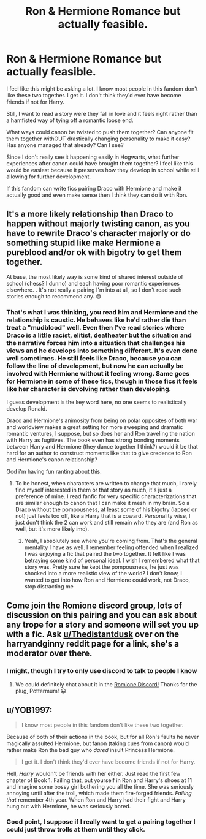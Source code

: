 #+TITLE: Ron & Hermione Romance but actually feasible.

* Ron & Hermione Romance but actually feasible.
:PROPERTIES:
:Author: TheIsmizl
:Score: 0
:DateUnix: 1586918309.0
:DateShort: 2020-Apr-15
:FlairText: Prompt
:END:
I feel like this might be asking a lot. I know most people in this fandom don't like these two together. I get it. I don't think they'd ever have become friends if not for Harry.

Still, I want to read a story were they fall in love and it feels right rather than a hamfisted way of tying off a romantic loose end.

What ways could canon be twisted to push them together? Can anyone fit them together withOUT drastically changing personality to make it easy? Has anyone managed that already? Can I see?

Since I don't really see it happening easily in Hogwarts, what further experiences after canon could have brought them together? I feel like this would be easiest because it preserves how they develop in school while still allowing for further development.

If this fandom can write fics pairing Draco with Hermione and make it actually good and even make sense then I think they can do it with Ron.


** It's a more likely relationship than Draco to happen without majorly twisting canon, as you have to rewrite Draco's character majorly or do something stupid like make Hermione a pureblood and/or ok with bigotry to get them together.

At base, the most likely way is some kind of shared interest outside of school (chess? I dunno) and each having poor romantic experiences elsewhere. . It's not really a pairing I'm into at all, so I don't read such stories enough to recommend any. 😅
:PROPERTIES:
:Author: MindForgedManacle
:Score: 3
:DateUnix: 1586919814.0
:DateShort: 2020-Apr-15
:END:

*** That's what I was thinking, you read him and Hermione and the relationship is caustic. He behaves like he'd rather die than treat a "mudblood" well. Even then I've read stories where Draco is a little racist, elitist, deatheater but the situation and the narrative forces him into a situation that challenges his views and he develops into something different. It's even done well sometimes. He still feels like Draco, because you can follow the line of development, but now he can actually be involved with Hermione without it feeling wrong. Same goes for Hermione in some of these fics, though in those fics it feels like her character is devolving rather than developing.

I guess development is the key word here, no one seems to realistically develop Ronald.

Draco and Hermione's animosity from being on polar opposites of both war and worldview makes a great setting for more sweeping and dramatic romantic ventures, I suppose, but so does her and Ron traveling the nation with Harry as fugitives. The book even has strong bonding moments between Harry and Hermione (they dance together I think?) would it be that hard for an author to construct moments like that to give credence to Ron and Hermione's canon relationship?

God i'm having fun ranting about this.
:PROPERTIES:
:Author: TheIsmizl
:Score: 0
:DateUnix: 1586923221.0
:DateShort: 2020-Apr-15
:END:

**** To be honest, when characters are written to change that much, I rarely find myself interested in them or that story as much, it's just a preference of mine. I read fanfic for very specific characterizations that are similar enough to canon that I can make it mesh in my brain. So a Draco without the pompousness, at least some of his bigotry (lapsed or not) just feels too off, like a Harry that is a coward. Personality wise, I just don't think the 2 can work and still remain who they are (and Ron as well, but it's more likely imo).
:PROPERTIES:
:Author: MindForgedManacle
:Score: 3
:DateUnix: 1586923404.0
:DateShort: 2020-Apr-15
:END:

***** Yeah, I absolutely see where you're coming from. That's the general mentality I have as well. I remember feeling offended when I realized I was enjoying a fic that paired the two together. It felt like I was betraying some kind of personal ideal. I wish I remembered what that story was. Pretty sure he kept the pompousness, he just was shocked into a more realistic view of the world? I don't know, I wanted to get into how Ron and Hermione could work, not Draco, stop distracting me
:PROPERTIES:
:Author: TheIsmizl
:Score: 0
:DateUnix: 1586923744.0
:DateShort: 2020-Apr-15
:END:


** Come join the Romione discord group, lots of discussion on this pairing and you can ask about any trope for a story and someone will set you up with a fic. Ask [[/u/Thedistantdusk][u/Thedistantdusk]] over on the harryandginny reddit page for a link, she's a moderator over there.
:PROPERTIES:
:Author: Pottermum
:Score: 4
:DateUnix: 1586931932.0
:DateShort: 2020-Apr-15
:END:

*** I might, though I try to only use discord to talk to people I know
:PROPERTIES:
:Author: TheIsmizl
:Score: 2
:DateUnix: 1586961987.0
:DateShort: 2020-Apr-15
:END:

**** We could definitely chat about it in the [[https://discord.gg/qM2qFg][Romione Discord!]] Thanks for the plug, Pottermum! 😀
:PROPERTIES:
:Author: thedistantdusk
:Score: 1
:DateUnix: 1586994466.0
:DateShort: 2020-Apr-16
:END:


** u/YOB1997:
#+begin_quote
  I know most people in this fandom don't like these two together.
#+end_quote

Because of both of their actions in the book, but for all Ron's faults he never magically assulted Hermione, but fanon (taking cues from canon) would rather make Ron the bad guy who /dared/ insult Princess Hermione.

#+begin_quote
  I get it. I don't think they'd ever have become friends if not for Harry.
#+end_quote

Hell, /Harry/ wouldn't be friends with her either. Just read the first few chapter of Book 1. Failing that, put yourself in Ron and Harry's shoes at 11 and imagine some bossy girl bothering you all the time. She was seriously annoying until after the troll, which made them fire-forged friends. /Failing that/ remember 4th year. When Ron and Harry had their fight and Harry hung out with Hermione, he was seriously bored.
:PROPERTIES:
:Author: YOB1997
:Score: 1
:DateUnix: 1586957041.0
:DateShort: 2020-Apr-15
:END:

*** Good point, I suppose if I really want to get a pairing together I could just throw trolls at them until they click.
:PROPERTIES:
:Author: TheIsmizl
:Score: 1
:DateUnix: 1586962050.0
:DateShort: 2020-Apr-15
:END:
